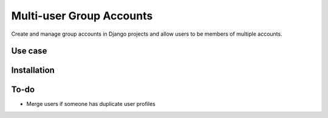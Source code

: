 =========================
Multi-user Group Accounts
=========================

Create and manage group accounts in Django projects and allow users to be
members of multiple accounts.

Use case
========


Installation
============



To-do
=====

* Merge users if someone has duplicate user profiles
